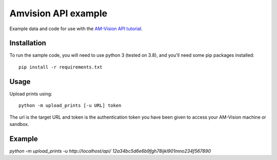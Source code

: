 Amvision API example
====================

Example data and code for use with the `AM-Vision API tutorial <https://docs.am-flow.com/amvision/api/tutorial.html>`_.

Installation
------------

To run the sample code, you will need to use python 3 (tested on 3.8), and you'll need some pip packages installed::

    pip install -r requirements.txt

Usage
-----

Upload prints using::

    python -m upload_prints [-u URL] token

The url is the target URL and token is the authentication token you have been given to access your AM-Vision machine or sandbox.

Example
-----

`python -m upload_prints -u http://localhost/api/ 12a34bc5d6e6b9fgh78ijkl901mno234f567890`
